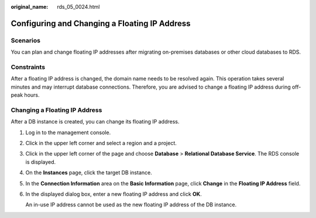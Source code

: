 :original_name: rds_05_0024.html

.. _rds_05_0024:

Configuring and Changing a Floating IP Address
==============================================

Scenarios
---------

You can plan and change floating IP addresses after migrating on-premises databases or other cloud databases to RDS.

Constraints
-----------

After a floating IP address is changed, the domain name needs to be resolved again. This operation takes several minutes and may interrupt database connections. Therefore, you are advised to change a floating IP address during off-peak hours.

Changing a Floating IP Address
------------------------------

After a DB instance is created, you can change its floating IP address.

#. Log in to the management console.

#. Click |image1| in the upper left corner and select a region and a project.

#. Click |image2| in the upper left corner of the page and choose **Database** > **Relational Database Service**. The RDS console is displayed.

#. On the **Instances** page, click the target DB instance.

#. In the **Connection Information** area on the **Basic Information** page, click **Change** in the **Floating IP Address** field.

#. In the displayed dialog box, enter a new floating IP address and click **OK**.

   An in-use IP address cannot be used as the new floating IP address of the DB instance.

.. |image1| image:: /_static/images/en-us_image_0000001166476958.png
.. |image2| image:: /_static/images/en-us_image_0000001212196809.png
